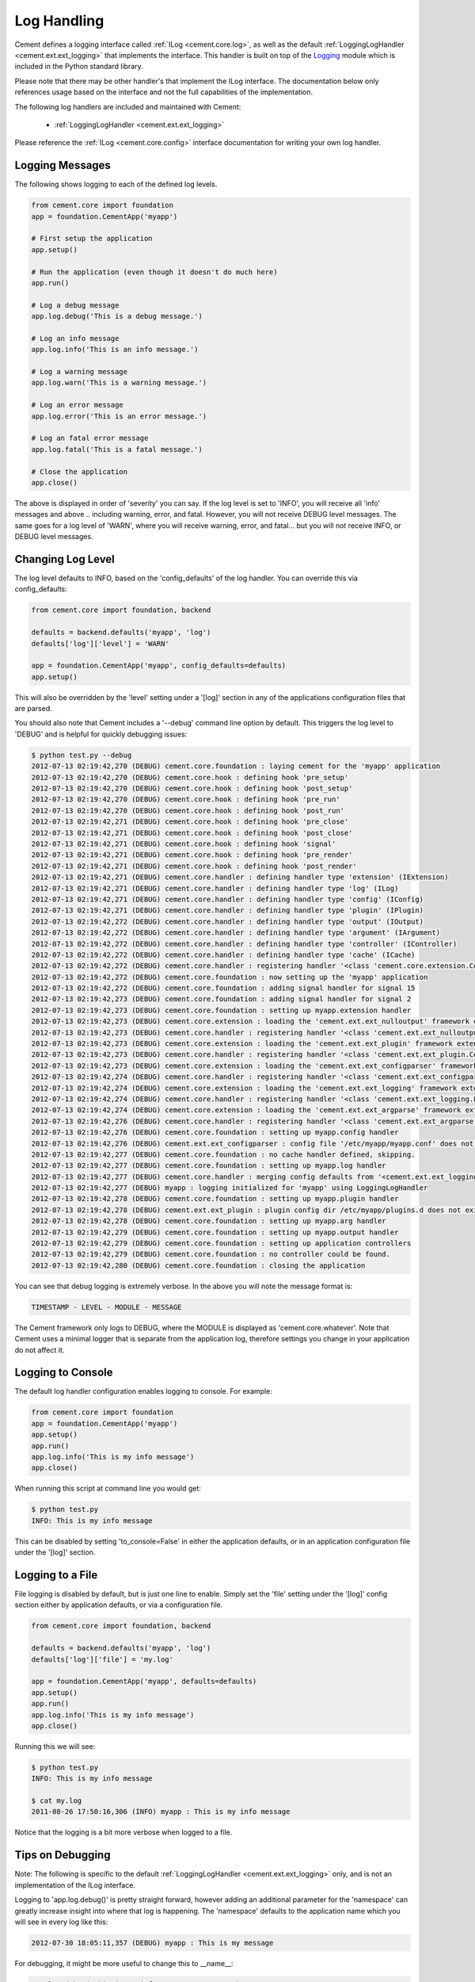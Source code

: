 Log Handling
============

Cement defines a logging interface called :ref:`ILog <cement.core.log>`, 
as well as the default :ref:`LoggingLogHandler <cement.ext.ext_logging>` 
that implements the interface.   This 
handler is built on top of the `Logging <http://docs.python.org/library/logging.html>`_ 
module which is included in the Python standard library.  

Please note that there may be other handler's that implement the ILog
interface.  The documentation below only references usage based on the 
interface and not the full capabilities of the implementation.

The following log handlers are included and maintained with Cement:

    * :ref:`LoggingLogHandler <cement.ext.ext_logging>`
    

Please reference the :ref:`ILog <cement.core.config>` interface 
documentation for writing your own log handler.

Logging Messages
----------------

The following shows logging to each of the defined log levels.

.. code-block:: python

    from cement.core import foundation
    app = foundation.CementApp('myapp')
    
    # First setup the application
    app.setup()
    
    # Run the application (even though it doesn't do much here)
    app.run()
    
    # Log a debug message
    app.log.debug('This is a debug message.')
    
    # Log an info message
    app.log.info('This is an info message.')
    
    # Log a warning message
    app.log.warn('This is a warning message.')
    
    # Log an error message
    app.log.error('This is an error message.')
    
    # Log an fatal error message
    app.log.fatal('This is a fatal message.')
    
    # Close the application
    app.close()


The above is displayed in order of 'severity' you can say.  If the log level
is set to 'INFO', you will receive all 'info' messages and above .. including
warning, error, and fatal.  However, you will not receive DEBUG level messages.
The same goes for a log level of 'WARN', where you will receive warning, error,
and fatal... but you will not receive INFO, or DEBUG level messages.

Changing Log Level
------------------

The log level defaults to INFO, based on the 'config_defaults' of the log 
handler.  You can override this via config_defaults:

.. code-block:: python

    from cement.core import foundation, backend

    defaults = backend.defaults('myapp', 'log')
    defaults['log']['level'] = 'WARN'
    
    app = foundation.CementApp('myapp', config_defaults=defaults)
    app.setup()
    
This will also be overridden by the 'level' setting under a '[log]' section
in any of the applications configuration files that are parsed.

You should also note that Cement includes a '--debug' command line option by
default.  This triggers the log level to 'DEBUG' and is helpful for quickly
debugging issues:

.. code-block:: text

    $ python test.py --debug
    2012-07-13 02:19:42,270 (DEBUG) cement.core.foundation : laying cement for the 'myapp' application
    2012-07-13 02:19:42,270 (DEBUG) cement.core.hook : defining hook 'pre_setup'
    2012-07-13 02:19:42,270 (DEBUG) cement.core.hook : defining hook 'post_setup'
    2012-07-13 02:19:42,270 (DEBUG) cement.core.hook : defining hook 'pre_run'
    2012-07-13 02:19:42,270 (DEBUG) cement.core.hook : defining hook 'post_run'
    2012-07-13 02:19:42,271 (DEBUG) cement.core.hook : defining hook 'pre_close'
    2012-07-13 02:19:42,271 (DEBUG) cement.core.hook : defining hook 'post_close'
    2012-07-13 02:19:42,271 (DEBUG) cement.core.hook : defining hook 'signal'
    2012-07-13 02:19:42,271 (DEBUG) cement.core.hook : defining hook 'pre_render'
    2012-07-13 02:19:42,271 (DEBUG) cement.core.hook : defining hook 'post_render'
    2012-07-13 02:19:42,271 (DEBUG) cement.core.handler : defining handler type 'extension' (IExtension)
    2012-07-13 02:19:42,271 (DEBUG) cement.core.handler : defining handler type 'log' (ILog)
    2012-07-13 02:19:42,271 (DEBUG) cement.core.handler : defining handler type 'config' (IConfig)
    2012-07-13 02:19:42,271 (DEBUG) cement.core.handler : defining handler type 'plugin' (IPlugin)
    2012-07-13 02:19:42,272 (DEBUG) cement.core.handler : defining handler type 'output' (IOutput)
    2012-07-13 02:19:42,272 (DEBUG) cement.core.handler : defining handler type 'argument' (IArgument)
    2012-07-13 02:19:42,272 (DEBUG) cement.core.handler : defining handler type 'controller' (IController)
    2012-07-13 02:19:42,272 (DEBUG) cement.core.handler : defining handler type 'cache' (ICache)
    2012-07-13 02:19:42,272 (DEBUG) cement.core.handler : registering handler '<class 'cement.core.extension.CementExtensionHandler'>' into handlers['extension']['cement']
    2012-07-13 02:19:42,272 (DEBUG) cement.core.foundation : now setting up the 'myapp' application
    2012-07-13 02:19:42,272 (DEBUG) cement.core.foundation : adding signal handler for signal 15
    2012-07-13 02:19:42,273 (DEBUG) cement.core.foundation : adding signal handler for signal 2
    2012-07-13 02:19:42,273 (DEBUG) cement.core.foundation : setting up myapp.extension handler
    2012-07-13 02:19:42,273 (DEBUG) cement.core.extension : loading the 'cement.ext.ext_nulloutput' framework extension
    2012-07-13 02:19:42,273 (DEBUG) cement.core.handler : registering handler '<class 'cement.ext.ext_nulloutput.NullOutputHandler'>' into handlers['output']['null']
    2012-07-13 02:19:42,273 (DEBUG) cement.core.extension : loading the 'cement.ext.ext_plugin' framework extension
    2012-07-13 02:19:42,273 (DEBUG) cement.core.handler : registering handler '<class 'cement.ext.ext_plugin.CementPluginHandler'>' into handlers['plugin']['cement']
    2012-07-13 02:19:42,273 (DEBUG) cement.core.extension : loading the 'cement.ext.ext_configparser' framework extension
    2012-07-13 02:19:42,274 (DEBUG) cement.core.handler : registering handler '<class 'cement.ext.ext_configparser.ConfigParserConfigHandler'>' into handlers['config']['configparser']
    2012-07-13 02:19:42,274 (DEBUG) cement.core.extension : loading the 'cement.ext.ext_logging' framework extension
    2012-07-13 02:19:42,274 (DEBUG) cement.core.handler : registering handler '<class 'cement.ext.ext_logging.LoggingLogHandler'>' into handlers['log']['logging']
    2012-07-13 02:19:42,274 (DEBUG) cement.core.extension : loading the 'cement.ext.ext_argparse' framework extension
    2012-07-13 02:19:42,276 (DEBUG) cement.core.handler : registering handler '<class 'cement.ext.ext_argparse.ArgParseArgumentHandler'>' into handlers['argument']['argparse']
    2012-07-13 02:19:42,276 (DEBUG) cement.core.foundation : setting up myapp.config handler
    2012-07-13 02:19:42,276 (DEBUG) cement.ext.ext_configparser : config file '/etc/myapp/myapp.conf' does not exist, skipping...
    2012-07-13 02:19:42,277 (DEBUG) cement.core.foundation : no cache handler defined, skipping.
    2012-07-13 02:19:42,277 (DEBUG) cement.core.foundation : setting up myapp.log handler
    2012-07-13 02:19:42,277 (DEBUG) cement.core.handler : merging config defaults from '<cement.ext.ext_logging.LoggingLogHandler object at 0x100588dd0>'
    2012-07-13 02:19:42,277 (DEBUG) myapp : logging initialized for 'myapp' using LoggingLogHandler
    2012-07-13 02:19:42,278 (DEBUG) cement.core.foundation : setting up myapp.plugin handler
    2012-07-13 02:19:42,278 (DEBUG) cement.ext.ext_plugin : plugin config dir /etc/myapp/plugins.d does not exist.
    2012-07-13 02:19:42,278 (DEBUG) cement.core.foundation : setting up myapp.arg handler
    2012-07-13 02:19:42,279 (DEBUG) cement.core.foundation : setting up myapp.output handler
    2012-07-13 02:19:42,279 (DEBUG) cement.core.foundation : setting up application controllers
    2012-07-13 02:19:42,279 (DEBUG) cement.core.foundation : no controller could be found.
    2012-07-13 02:19:42,280 (DEBUG) cement.core.foundation : closing the application

You can see that debug logging is extremely verbose.  In the above you will 
note the message format is:

.. code-block:: text
    
    TIMESTAMP - LEVEL - MODULE - MESSAGE
    
The Cement framework only logs to DEBUG, where the MODULE is displayed as
'cement.core.whatever'.  Note that Cement uses a minimal logger that is 
separate from the application log, therefore settings you change in your
application do not affect it.  

Logging to Console
------------------

The default log handler configuration enables logging to console.  For example:

.. code-block:: python

    from cement.core import foundation
    app = foundation.CementApp('myapp')
    app.setup()
    app.run()
    app.log.info('This is my info message')
    app.close()

When running this script at command line you would get:

.. code-block:: text

    $ python test.py
    INFO: This is my info message
    
This can be disabled by setting 'to_console=False' in either the application
defaults, or in an application configuration file under the '[log]' section.

Logging to a File
-----------------

File logging is disabled by default, but is just one line to enable.  Simply
set the 'file' setting under the '[log]' config section either by application
defaults, or via a configuration file.

.. code-block:: python

    from cement.core import foundation, backend

    defaults = backend.defaults('myapp', 'log')
    defaults['log']['file'] = 'my.log'

    app = foundation.CementApp('myapp', defaults=defaults)
    app.setup()
    app.run()
    app.log.info('This is my info message')
    app.close()

Running this we will see:

.. code-block:: text

    $ python test.py
    INFO: This is my info message
    
    $ cat my.log
    2011-08-26 17:50:16,306 (INFO) myapp : This is my info message
    

Notice that the logging is a bit more verbose when logged to a file. 


Tips on Debugging
-----------------

Note: The following is specific to the default 
:ref:`LoggingLogHandler <cement.ext.ext_logging>` only, and is not
an implementation of the ILog interface.

Logging to 'app.log.debug()' is pretty straight forward, however adding an
additional parameter for the 'namespace' can greatly increase insight into 
where that log is happening.  The 'namespace' defaults to the application name
which you will see in every log like this:

.. code-block:: text

    2012-07-30 18:05:11,357 (DEBUG) myapp : This is my message

For debugging, it might be more useful to change this to __name__:

.. code-block:: python

    app.log.debug('This is my info message', __name__)
    
Which looks like:

.. code-block:: text

    2012-07-30 18:05:11,357 (DEBUG) myapp.somepackage.test : This is my message
    
Or even more verbose, the __file__ and a line number of the log:

.. code-block:: python

    app.log.debug('This is my info message', '%s,L2734' % __file__)
    
Which looks like:

.. code-block:: text

    2012-07-30 18:05:11,357 (DEBUG) myapp/somepackage/test.py,L2345 : This is my message

You can override this with anything... it doesn't have to be just for 
debugging.